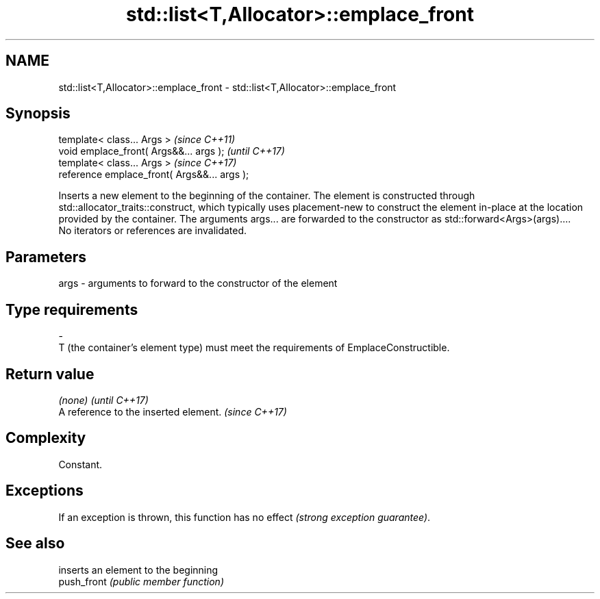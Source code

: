 .TH std::list<T,Allocator>::emplace_front 3 "2020.03.24" "http://cppreference.com" "C++ Standard Libary"
.SH NAME
std::list<T,Allocator>::emplace_front \- std::list<T,Allocator>::emplace_front

.SH Synopsis

  template< class... Args >                   \fI(since C++11)\fP
  void emplace_front( Args&&... args );       \fI(until C++17)\fP
  template< class... Args >                   \fI(since C++17)\fP
  reference emplace_front( Args&&... args );

  Inserts a new element to the beginning of the container. The element is constructed through std::allocator_traits::construct, which typically uses placement-new to construct the element in-place at the location provided by the container. The arguments args... are forwarded to the constructor as std::forward<Args>(args)....
  No iterators or references are invalidated.

.SH Parameters


  args - arguments to forward to the constructor of the element
.SH Type requirements
  -
  T (the container's element type) must meet the requirements of EmplaceConstructible.


.SH Return value


  \fI(none)\fP                               \fI(until C++17)\fP
  A reference to the inserted element. \fI(since C++17)\fP


.SH Complexity

  Constant.

.SH Exceptions

  If an exception is thrown, this function has no effect \fI(strong exception guarantee)\fP.

.SH See also


             inserts an element to the beginning
  push_front \fI(public member function)\fP




